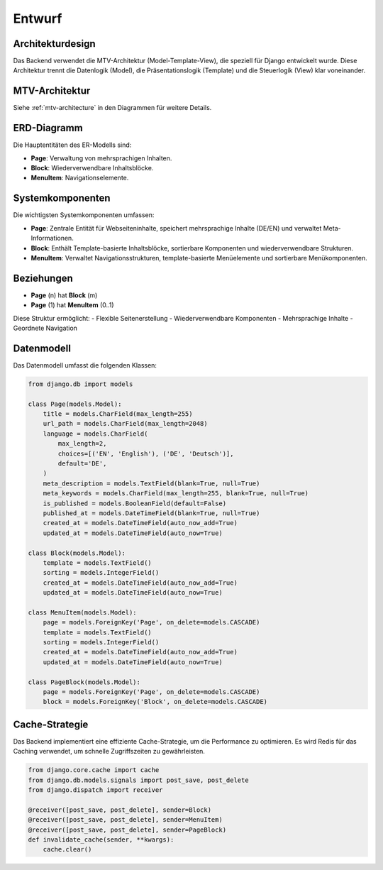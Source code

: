 Entwurf
=======

Architekturdesign
-----------------
Das Backend verwendet die MTV-Architektur (Model-Template-View), die speziell für Django entwickelt wurde. Diese Architektur trennt die Datenlogik (Model), die Präsentationslogik (Template) und die Steuerlogik (View) klar voneinander.

MTV-Architektur
----------------
Siehe :ref:`mtv-architecture` in den Diagrammen für weitere Details.

ERD-Diagramm
------------
Die Hauptentitäten des ER-Modells sind:

- **Page**: Verwaltung von mehrsprachigen Inhalten.
- **Block**: Wiederverwendbare Inhaltsblöcke.
- **MenuItem**: Navigationselemente.


Systemkomponenten
-----------------
Die wichtigsten Systemkomponenten umfassen:

- **Page**: Zentrale Entität für Webseiteninhalte, speichert mehrsprachige Inhalte (DE/EN) und verwaltet Meta-Informationen.
- **Block**: Enthält Template-basierte Inhaltsblöcke, sortierbare Komponenten und wiederverwendbare Strukturen.
- **MenuItem**: Verwaltet Navigationsstrukturen, template-basierte Menüelemente und sortierbare Menükomponenten.

Beziehungen
-----------
- **Page** (n) hat **Block** (m)
- **Page** (1) hat **MenuItem** (0..1)

Diese Struktur ermöglicht:
- Flexible Seitenerstellung
- Wiederverwendbare Komponenten
- Mehrsprachige Inhalte
- Geordnete Navigation

Datenmodell
-----------
Das Datenmodell umfasst die folgenden Klassen:

.. code-block:: python

   from django.db import models

   class Page(models.Model):
       title = models.CharField(max_length=255)
       url_path = models.CharField(max_length=2048)
       language = models.CharField(
           max_length=2,
           choices=[('EN', 'English'), ('DE', 'Deutsch')],
           default='DE',
       )
       meta_description = models.TextField(blank=True, null=True)
       meta_keywords = models.CharField(max_length=255, blank=True, null=True)
       is_published = models.BooleanField(default=False)
       published_at = models.DateTimeField(blank=True, null=True)
       created_at = models.DateTimeField(auto_now_add=True)
       updated_at = models.DateTimeField(auto_now=True)

   class Block(models.Model):
       template = models.TextField()
       sorting = models.IntegerField()
       created_at = models.DateTimeField(auto_now_add=True)
       updated_at = models.DateTimeField(auto_now=True)

   class MenuItem(models.Model):
       page = models.ForeignKey('Page', on_delete=models.CASCADE)
       template = models.TextField()
       sorting = models.IntegerField()
       created_at = models.DateTimeField(auto_now_add=True)
       updated_at = models.DateTimeField(auto_now=True)

   class PageBlock(models.Model):
       page = models.ForeignKey('Page', on_delete=models.CASCADE)
       block = models.ForeignKey('Block', on_delete=models.CASCADE)

Cache-Strategie
---------------
Das Backend implementiert eine effiziente Cache-Strategie, um die Performance zu optimieren. Es wird Redis für das Caching verwendet, um schnelle Zugriffszeiten zu gewährleisten.

.. code-block:: python

   from django.core.cache import cache
   from django.db.models.signals import post_save, post_delete
   from django.dispatch import receiver

   @receiver([post_save, post_delete], sender=Block)
   @receiver([post_save, post_delete], sender=MenuItem)
   @receiver([post_save, post_delete], sender=PageBlock)
   def invalidate_cache(sender, **kwargs):
       cache.clear()